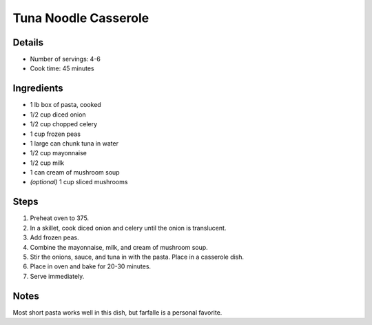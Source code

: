 Tuna Noodle Casserole
=====================

Details
-------

* Number of servings: 4-6
* Cook time: 45 minutes

Ingredients
-----------

* 1 lb box of pasta, cooked
* 1/2 cup diced onion
* 1/2 cup chopped celery
* 1 cup frozen peas
* 1 large can chunk tuna in water
* 1/2 cup mayonnaise
* 1/2 cup milk
* 1 can cream of mushroom soup
* *(optional)* 1 cup sliced mushrooms

Steps
-----

#. Preheat oven to 375.
#. In a skillet, cook diced onion and celery until the onion is translucent.
#. Add frozen peas.
#. Combine the mayonnaise, milk, and cream of mushroom soup.
#. Stir the onions, sauce, and tuna in with the pasta. Place in a casserole dish.
#. Place in oven and bake for 20-30 minutes.
#. Serve immediately.

Notes
-----

Most short pasta works well in this dish, but farfalle is a personal favorite.
